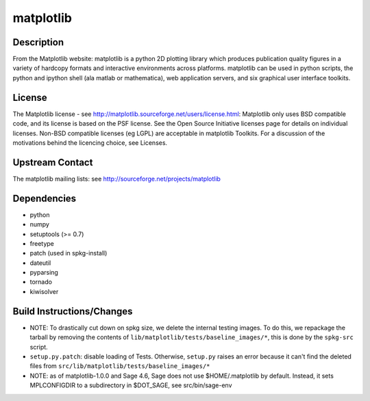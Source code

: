 matplotlib
==========

Description
-----------

From the Matplotlib website: matplotlib is a python 2D plotting library
which produces publication quality figures in a variety of hardcopy
formats and interactive environments across platforms. matplotlib can be
used in python scripts, the python and ipython shell (ala matlab or
mathematica), web application servers, and six graphical user interface
toolkits.

License
-------

The Matplotlib license - see
http://matplotlib.sourceforge.net/users/license.html: Matplotlib only
uses BSD compatible code, and its license is based on the PSF license.
See the Open Source Initiative licenses page for details on individual
licenses. Non-BSD compatible licenses (eg LGPL) are acceptable in
matplotlib Toolkits. For a discussion of the motivations behind the
licencing choice, see Licenses.


Upstream Contact
----------------

The matplotlib mailing lists: see
http://sourceforge.net/projects/matplotlib

Dependencies
------------

-  python
-  numpy
-  setuptools (>= 0.7)
-  freetype
-  patch (used in spkg-install)
-  dateutil
-  pyparsing
-  tornado
-  kiwisolver


Build Instructions/Changes
--------------------------

-  NOTE: To drastically cut down on spkg size, we delete the internal
   testing images. To do this, we repackage the tarball by removing
   the contents of ``lib/matplotlib/tests/baseline_images/*``, this is
   done by the ``spkg-src`` script.

-  ``setup.py.patch``: disable loading of Tests. Otherwise, ``setup.py``
   raises an error because it can't find the deleted files
   from ``src/lib/matplotlib/tests/baseline_images/*``

-  NOTE: as of matplotlib-1.0.0 and Sage 4.6, Sage does not use
   $HOME/.matplotlib by default. Instead, it sets MPLCONFIGDIR to
   a subdirectory in $DOT_SAGE, see src/bin/sage-env
